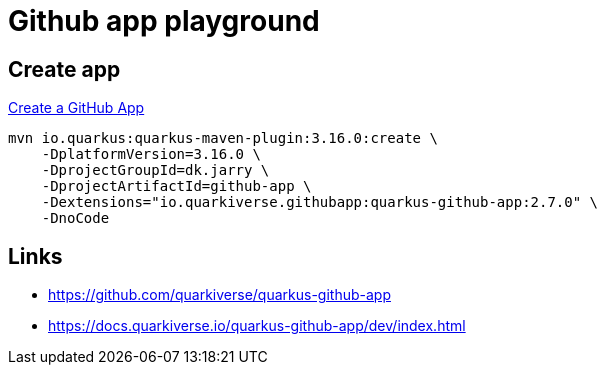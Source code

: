 =  Github app playground

== Create app

https://docs.quarkiverse.io/quarkus-github-app/dev/create-github-app.html[Create a GitHub App]

[source,bash]
----
mvn io.quarkus:quarkus-maven-plugin:3.16.0:create \
    -DplatformVersion=3.16.0 \
    -DprojectGroupId=dk.jarry \
    -DprojectArtifactId=github-app \
    -Dextensions="io.quarkiverse.githubapp:quarkus-github-app:2.7.0" \
    -DnoCode
----

== Links

- https://github.com/quarkiverse/quarkus-github-app
- https://docs.quarkiverse.io/quarkus-github-app/dev/index.html